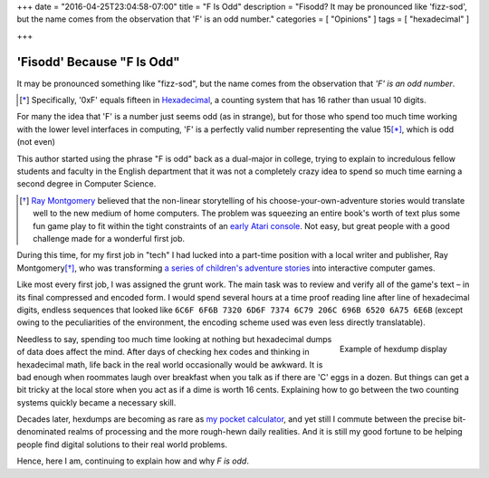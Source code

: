 +++
date = "2016-04-25T23:04:58-07:00"
title = "F Is Odd"
description = "Fisodd?  It may be pronounced like 'fizz-sod', but the name comes from the observation that 'F' is an odd number."
categories = [ "Opinions" ]
tags = [ "hexadecimal" ]

+++

###########################
'Fisodd' Because "F Is Odd"
###########################

It may be pronounced something like "fizz-sod",
but the name comes from the observation that
*'F' is an odd number*.

.. [*] Specifically, '0xF' equals fifteen in
   `Hexadecimal <https://en.wikipedia.org/wiki/Hexadecimal>`__,
   a counting system that has 16 rather than usual 10 digits.

For many the idea that 'F' is a number just seems odd (as in strange),
but for those who spend too much time working with the lower level
interfaces in computing, 'F' is a perfectly valid number
representing the value 15\ [*]_, which is odd (not even)

This author started using the phrase "F is odd"
back as a dual-major in college,
trying to explain to incredulous fellow students and faculty
in the English department that it was not a completely crazy idea
to spend so much time earning a second degree in Computer Science.

.. [*] `Ray Montgomery <http://www.cyoa.com/pages/r-a-montgomery-1936-2014>`__
   believed that the non-linear storytelling of his
   choose-your-own-adventure stories would translate well
   to the new medium of home computers.
   The problem was squeezing an entire book's worth of text
   plus some fun game play
   to fit within the tight constraints of an
   `early Atari console <https://en.wikipedia.org/wiki/Atari_2600>`__.
   Not easy, but great people with a good challenge
   made for a wonderful first job.

During this time, for my first job in "tech"
I had lucked into a part-time position
with a local writer and publisher, Ray Montgomery\ [*]_,
who was transforming
`a series of children's adventure stories <http://www.cyoa.com/>`__
into interactive computer games.

Like most every first job, I was assigned the grunt work.
The main task was to review and verify all of the game's text |--|
in its final compressed and encoded form.
I would spend several hours at a time proof reading
line after line of hexadecimal digits,
endless sequences that looked like
``6C6F 6F6B 7320 6D6F 7374 6C79 206C 696B 6520 6A75 6E6B``
(except owing to the peculiarities of the environment,
the encoding scheme used was even less directly translatable).

.. figure:: hexdump.png
   :align: right

   Example of hexdump display

Needless to say, spending too much time looking at nothing
but hexadecimal dumps of data does affect the mind.
After days of checking hex codes and thinking in hexadecimal math,
life back in the real world occasionally would be awkward.
It is bad enough when roommates laugh over breakfast
when you talk as if there are 'C' eggs in a dozen.
But things can get a bit tricky at the local store
when you act as if a dime is worth 16 cents.
Explaining how to go between the two counting systems
quickly became a necessary skill.

Decades later, hexdumps are becoming as rare as
`my pocket calculator <https://en.wikipedia.org/wiki/HP-16C>`__,
and yet still I commute
between the precise bit-denominated realms of processing
and the more rough-hewn daily realities.
And it is still my good fortune to be helping people
find digital solutions to their real world problems.

Hence, here I am, continuing to explain how and why
*F is odd*.

.. |--| unicode:: U+2013   .. en dash
.. |...| unicode:: U+2026   .. horizontal ellipses
   :ltrim:

